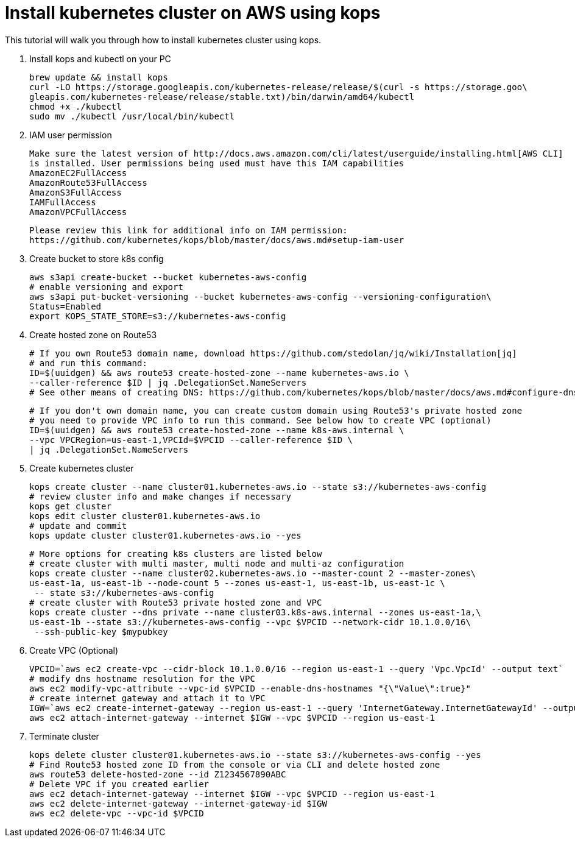 = Install kubernetes cluster on AWS using kops
:toc:

This tutorial will walk you through how to install kubernetes cluster using kops.

. Install kops and kubectl on your PC

    brew update && install kops
    curl -LO https://storage.googleapis.com/kubernetes-release/release/$(curl -s https://storage.goo\
    gleapis.com/kubernetes-release/release/stable.txt)/bin/darwin/amd64/kubectl
    chmod +x ./kubectl
    sudo mv ./kubectl /usr/local/bin/kubectl

. IAM user permission

    Make sure the latest version of http://docs.aws.amazon.com/cli/latest/userguide/installing.html[AWS CLI]
    is installed. User permissions being used must have this IAM capabilities
    AmazonEC2FullAccess
    AmazonRoute53FullAccess
    AmazonS3FullAccess
    IAMFullAccess
    AmazonVPCFullAccess

    Please review this link for additional info on IAM permission:
    https://github.com/kubernetes/kops/blob/master/docs/aws.md#setup-iam-user

. Create bucket to store k8s config

    aws s3api create-bucket --bucket kubernetes-aws-config
    # enable versioning and export
    aws s3api put-bucket-versioning --bucket kubernetes-aws-config --versioning-configuration\
    Status=Enabled
    export KOPS_STATE_STORE=s3://kubernetes-aws-config

. Create hosted zone on Route53

    # If you own Route53 domain name, download https://github.com/stedolan/jq/wiki/Installation[jq]
    # and run this command:
    ID=$(uuidgen) && aws route53 create-hosted-zone --name kubernetes-aws.io \
    --caller-reference $ID | jq .DelegationSet.NameServers
    # See other means of creating DNS: https://github.com/kubernetes/kops/blob/master/docs/aws.md#configure-dns

    # If you don't own domain name, you can create custom domain using Route53's private hosted zone
    # you need to provide VPC info to run this command. See below how to create VPC (optional)
    ID=$(uuidgen) && aws route53 create-hosted-zone --name k8s-aws.internal \
    --vpc VPCRegion=us-east-1,VPCId=$VPCID --caller-reference $ID \
    | jq .DelegationSet.NameServers

. Create kubernetes cluster

    kops create cluster --name cluster01.kubernetes-aws.io --state s3://kubernetes-aws-config
    # review cluster info and make changes if necessary
    kops get cluster
    kops edit cluster cluster01.kubernetes-aws.io
    # update and commit
    kops update cluster cluster01.kubernetes-aws.io --yes

    # More options for creating k8s clusters are listed below
    # create cluster with multi master, multi node and multi-az configuration
    kops create cluster --name cluster02.kubernetes-aws.io --master-count 2 --master-zones\
    us-east-1a, us-east-1b --node-count 5 --zones us-east-1, us-east-1b, us-east-1c \
     -- state s3://kubernetes-aws-config
    # create cluster with Route53 private hosted zone and VPC
    kops create cluster --dns private --name cluster03.k8s-aws.internal --zones us-east-1a,\
    us-east-1b --state s3://kubernetes-aws-config --vpc $VPCID --network-cidr 10.1.0.0/16\
     --ssh-public-key $mypubkey

. Create VPC (Optional)

     VPCID=`aws ec2 create-vpc --cidr-block 10.1.0.0/16 --region us-east-1 --query 'Vpc.VpcId' --output text`
     # modify dns hostname resolution for the VPC
     aws ec2 modify-vpc-attribute --vpc-id $VPCID --enable-dns-hostnames "{\"Value\":true}"
     # create internet gateway and attach it to VPC
     IGW=`aws ec2 create-internet-gateway --region us-east-1 --query 'InternetGateway.InternetGatewayId' --output text`
     aws ec2 attach-internet-gateway --internet $IGW --vpc $VPCID --region us-east-1

. Terminate cluster

    kops delete cluster cluster01.kubernetes-aws.io --state s3://kubernetes-aws-config --yes
    # Find Route53 hosted zone ID from the console or via CLI and delete hosted zone
    aws route53 delete-hosted-zone --id Z1234567890ABC
    # Delete VPC if you created earlier
    aws ec2 detach-internet-gateway --internet $IGW --vpc $VPCID --region us-east-1
    aws ec2 delete-internet-gateway --internet-gateway-id $IGW
    aws ec2 delete-vpc --vpc-id $VPCID
